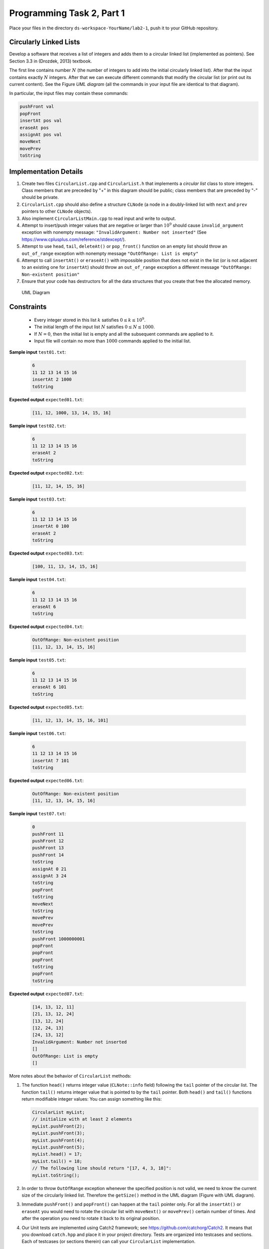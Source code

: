 Programming Task 2, Part 1
============================

Place your files in the directory ``ds-workspace-YourName/lab2-1``, 
push it to your GitHub repository.

Circularly Linked Lists
------------------------

Develop a software that receives a list of integers
and adds them to a circular linked list (implemented 
as pointers). See Section 3.3 in (Drozdek, 2013) textbook.

The first line contains number :math:`N` (the number of integers to add
into the initial circularly linked list).
After that the input contains exactly :math:`N` integers.
After that we can execute different commands that modify the circular list
(or print out its current content). 
See the Figure *UML diagram* (all the commands in your input file are
identical to that diagram). 

In particular, the input files may contain these commands: 

.. code-block:: text
  
  pushFront val
  popFront
  insertAt pos val
  eraseAt pos
  assignAt pos val
  moveNext
  movePrev
  toString




Implementation Details
------------------------

1. Create two files ``CircularList.cpp`` and ``CircularList.h``
   that implements a *circular list* class to store integers.    
   Class members that are preceded by "+" in this diagram should be public; 
   class members that are preceded by "-" should be private.
2. ``CircularList.cpp`` should also define a structure ``CLNode`` 
   (a node in a doubly-linked list with ``next`` and ``prev`` pointers
   to other ``CLNode`` objects). 
3. Also implement ``CircularListMain.cpp`` to read input and write to 
   output. 
4. Attempt to insert/push integer values that are negative or larger than :math:`10^9`
   should cause ``invalid_argument`` exception with nonempty message:
   ``"InvalidArgument: Number not inserted"``
   (See `<https://www.cplusplus.com/reference/stdexcept/>`_).    
5. Attempt to use ``head``, ``tail``, ``deleteAt()`` or ``pop_front()`` function 
   on an empty list should throw an ``out_of_range`` exception with nonempty 
   message ``"OutOfRange: List is empty"`` 
6. Attempt to call ``insertAt()`` or ``eraseAt()`` with impossible position 
   that does not exist in the list (or is not adjacent to an existing one for ``insertAt``) 
   should throw an ``out_of_range`` exception a different 
   message ``"OutOfRange: Non-existent position"`` 
7. Ensure that your code has destructors for all the data 
   structures that you create that free the allocated memory. 

.. .. image:: figs/uml-diagram.png
..   :width: 4in

.. figure:: figs/uml-diagram.png
   :width: 4in
   :alt: UML Diagram

   UML Diagram


Constraints
------------

  * Every integer stored in this list :math:`k` satisfies :math:`0 \leq k \leq 10^9`.
  * The initial length of the input list :math:`N` satisfies :math:`0 \leq N \leq 1000`.
  * If :math:`N=0`, then the initial list is empty and all the subsequent commands are 
    applied to it.
  * Input file will contain no more than :math:`1000` commands applied to the initial list.





**Sample input** ``test01.txt``:

  .. code-block:: text

    6
    11 12 13 14 15 16
    insertAt 2 1000
    toString

**Expected output** ``expected01.txt``:
  
  .. code-block:: text

    [11, 12, 1000, 13, 14, 15, 16]

**Sample input** ``test02.txt``:

  .. code-block:: text

    6
    11 12 13 14 15 16
    eraseAt 2
    toString

**Expected output** ``expected02.txt``:
  
  .. code-block:: text

    [11, 12, 14, 15, 16]

**Sample input** ``test03.txt``:

  .. code-block:: text

    6
    11 12 13 14 15 16
    insertAt 0 100
    eraseAt 2
    toString

**Expected output** ``expected03.txt``:
  
  .. code-block:: text

    [100, 11, 13, 14, 15, 16]

**Sample input** ``test04.txt``:

  .. code-block:: text

    6
    11 12 13 14 15 16
    eraseAt 6
    toString	

**Expected output** ``expected04.txt``:
  
  .. code-block:: text

    OutOfRange: Non-existent position
    [11, 12, 13, 14, 15, 16]

**Sample input** ``test05.txt``:

  .. code-block:: text

    6
    11 12 13 14 15 16
    eraseAt 6 101
    toString	

**Expected output** ``expected05.txt``:
  
  .. code-block:: text

    [11, 12, 13, 14, 15, 16, 101]



**Sample input** ``test06.txt``:

  .. code-block:: text

    6
    11 12 13 14 15 16
    insertAt 7 101
    toString	

**Expected output** ``expected06.txt``:
  
  .. code-block:: text

    OutOfRange: Non-existent position
    [11, 12, 13, 14, 15, 16]

**Sample input** ``test07.txt``:

  .. code-block:: text

    0
    pushFront 11
    pushFront 12
    pushFront 13
    pushFront 14
    toString
    assignAt 0 21
    assignAt 3 24
    toString
    popFront
    toString
    moveNext
    toString
    movePrev
    movePrev
    toString
    pushFront 1000000001
    popFront
    popFront
    popFront
    toString
    popFront
    toString
	

**Expected output** ``expected07.txt``:
  
  .. code-block:: text

    [14, 13, 12, 11]
    [21, 13, 12, 24]
    [13, 12, 24]
    [12, 24, 13]
    [24, 13, 12]
    InvalidArgument: Number not inserted
    []
    OutOfRange: List is empty
    []
	




More notes about the behavior of ``CircularList`` methods: 

1. The function ``head()`` returns integer value (``CLNote::info`` field) following the
   ``tail`` pointer of the circular list.
   The function ``tail()`` returns integer value that is pointed 
   to by the ``tail`` pointer.
   Both ``head()`` and ``tail()`` functions return modifiable integer values: You can 
   assign something like this: 
   
   .. code-block:: cpp
   
     CircularList myList; 
     // initialize with at least 2 elements
     myList.pushFront(2);
     myList.pushFront(3);
     myList.pushFront(4);
     myList.pushFront(5);
     myList.head() = 17;
     myList.tail() = 18;
     // The following line should return "[17, 4, 3, 18]": 
     myList.toString();

2. In order to throw ``OutOfRange`` exception whenever
   the specified position is not valid, we need to know the current size 
   of the circularly linked list. Therefore the ``getSize()`` method
   in the UML diagram (Figure with UML diagram). 
3. Immediate ``pushFront()`` and ``popFront()`` can happen at the ``tail`` pointer only. 
   For all the ``insertAt()`` or ``eraseAt`` you would need to rotate the
   circular list with ``moveNext()`` or ``movePrev()`` certain number of times. 
   And after the operation you need to rotate it back to its original position. 
4. Our Unit tests are implemented using Catch2 framework; 
   see `<https://github.com/catchorg/Catch2>`_.
   It means that you download ``catch.hpp`` and place
   it in your project directory. Tests are
   organized into testcases and sections. 
   Each of testcases (or sections therein) can 
   call your ``CircularList`` implementation.
5. Building the project would create two executables -- 
   ``circlist_main.exe`` is used to read plaintext input and 
   produce plaintext output. 
   Another executable ``circlist_tests.exe`` is used to 
   run all the unit tests. 


